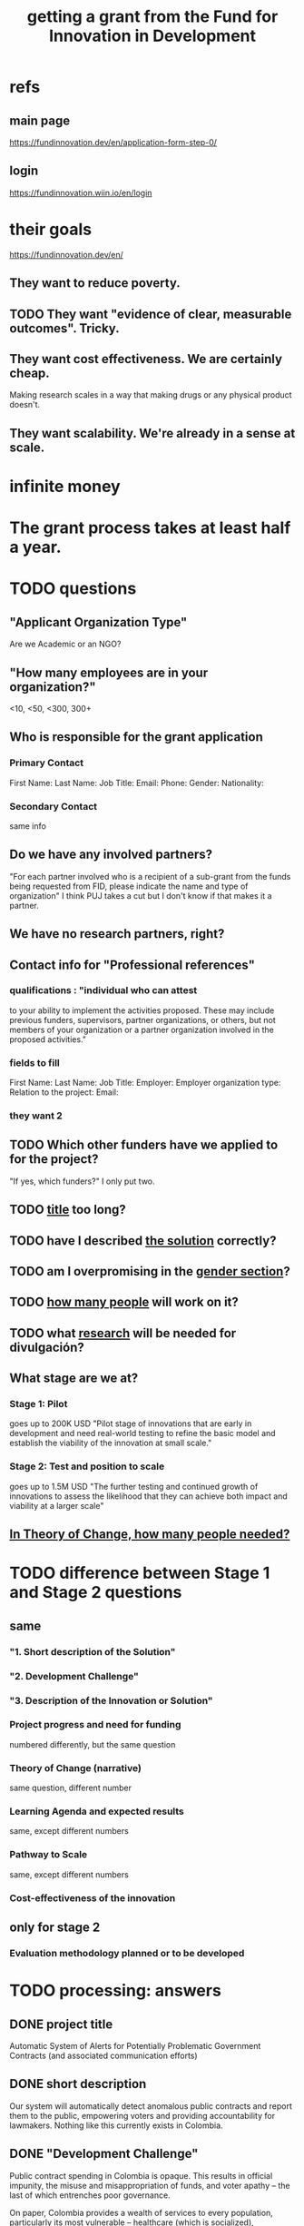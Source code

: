 :PROPERTIES:
:ID:       ece43518-7a0b-44b8-88c3-979337b6a5a0
:ROAM_ALIASES: "grant, Fund for Innovation in Development" "Fund for Innovation in Development, grant"
:END:
#+title: getting a grant from the Fund for Innovation in Development
* refs
** main page
   https://fundinnovation.dev/en/application-form-step-0/
** login
   https://fundinnovation.wiin.io/en/login
* their goals
  https://fundinnovation.dev/en/
** They want to reduce poverty.
** TODO They want "evidence of clear, measurable outcomes". Tricky.
** They want cost effectiveness. We are certainly cheap.
   Making research scales in a way that
   making drugs or any physical product doesn't.
** They want scalability. We're already in a sense at scale.
* infinite money
* The grant process takes at least half a year.
* TODO questions
** "Applicant Organization Type"
   Are we Academic or an NGO?
** "How many employees are in your organization?"
   <10, <50, <300, 300+
** Who is responsible for the grant application
*** Primary Contact
    First Name:
    Last Name:
    Job Title:
    Email:
    Phone:
    Gender:
    Nationality:
*** Secondary Contact
    same info
** Do we have any involved partners?
   "For each partner involved who is a recipient of a sub-grant from the funds being requested from FID, please indicate the name and type of organization"
   I think PUJ takes a cut but I don't know if that makes it a partner.
** We have no research partners, right?
** Contact info for "Professional references"
*** qualifications : "individual who can attest
    to your ability to implement the activities proposed. These may include previous funders, supervisors, partner organizations, or others, but not members of your organization or a partner organization involved in the proposed activities."
*** fields to fill
    First Name:
    Last Name:
    Job Title:
    Employer:
    Employer organization type:
    Relation to the project:
    Email:
*** they want 2
** TODO Which other funders have we applied to for the project?
   "If yes, which funders?"
   I only put two.
** TODO [[id:c224ac6b-6bab-4c59-b0ce-cc51fa4cf138][title]] too long?
** TODO have I described [[id:d172453e-1881-4b31-a488-abab43f2dab1][the solution]] correctly?
** TODO am I overpromising in the [[id:dfd72ac4-d488-4cf9-bb1f-dd2b39dbbfce][gender section]]?
** TODO [[id:9e6d77be-38fd-467d-aeb8-41fbea9d98bb][how many people]] will work on it?
** TODO what [[id:0383af4d-0cce-4452-bd5a-bf5b70920087][research]] will be needed for divulgación?
** What stage are we at?
*** Stage 1: Pilot
    goes up to 200K USD
    "Pilot stage of innovations that are early in development and need real-world testing to refine the basic model and establish the viability of the innovation at small scale."
*** Stage 2: Test and position to scale
    goes up to 1.5M USD
    "The further testing and continued growth of innovations to assess the likelihood that they can achieve both impact and viability at a larger scale"
** [[id:8a84343d-03e9-4cba-b069-445fb3e200f2][In Theory of Change, how many people needed?]]
* TODO difference between Stage 1 and Stage 2 questions
** same
*** "1. Short description of the Solution"
*** "2. Development Challenge"
*** "3. Description of the Innovation or Solution"
*** Project progress and need for funding
    numbered differently, but the same question
*** Theory of Change (narrative)
    same question, different number
*** Learning Agenda and expected results
    same, except different numbers
*** Pathway to Scale
    same, except different numbers
*** Cost-effectiveness of the innovation
** only for stage 2
*** Evaluation methodology planned or to be developed
* TODO processing: answers
** DONE project title
   :PROPERTIES:
   :ID:       c224ac6b-6bab-4c59-b0ce-cc51fa4cf138
   :END:
   Automatic System of Alerts for Potentially Problematic Government Contracts (and associated communication efforts)
** DONE short description
   Our system will automatically detect anomalous public contracts and report them to the public, empowering voters and providing accountability for lawmakers. Nothing like this currently exists in Colombia.
** DONE "Development Challenge"
Public contract spending in Colombia is opaque. This results in official impunity, the misuse and misappropriation of funds, and voter apathy – the last of which entrenches poor governance.

On paper, Colombia provides a wealth of services to every population, particularly its most vulnerable – healthcare (which is socialized), education, public housing, sanitation, energy, infrastructure, security, justice, and countless others. In practice, however, much of this spending is wasted or stolen. Those with the means spend to secure better services from the private sector. Those without suffer red tape and long queues for shoddy services. Ambulances can take hours to arrive. Police often simply don't. Ordinary citizens pay the price in time, money, health, security, justice and economic growth. Colombians would have more of all of those things, if government funds were better spent.

Greater transparency would result not just in better spending. It would also, by making officials accountable for their actions, improve democratic outcomes, specifically citizen participation and candidate quality. Colombia would not only better fulfill its existing promises, but make better ones in the future.

These issues affect every one of Colombia's 50 million citizens. Our solution would particularly help the majority of citizens who are unable to secure private alternatives to government-provided services -- which constitutes more than 90% of the population.
** DONE "Gender Equality"
   :PROPERTIES:
   :ID:       dfd72ac4-d488-4cf9-bb1f-dd2b39dbbfce
   :END:
Adequate provision of government services is especially important to the most vulnerable populations. To the extent -- which is substantial -- that women and female-led households have, on average, fewer resources than men and male-led households, our work will further gender equality.

Furthermore, where it is possible, we will monitor for gender parity in the contracts themselves. This will be possible when a contract involves enough sub-contracts that the fractions going to men and women can be considered statistically meaningful evidence of unequal gender treatment.
** BLOCKED Description of the Innovation or Solution
   :PROPERTIES:
   :ID:       d172453e-1881-4b31-a488-abab43f2dab1
   :END:
*** page 3, item 3
*** our answer
The information needed to monitor public contracts in Colombia is, technically, available to everybody. Colombia publishes data on public contracts in a number of online databases. The amount of data, while incomplete, is extremely large, and with some difficulty it can be searched. If a citizen suspected a specific contract of being mismanaged, they could typically find a great deal of information regarding it from these systems. But systematically traversing the data as it is updated to look for anomalies would require an impossible amount of time, were a human to do it.

A computer could do it, though, and that is our plan. We have already written code that can extract data from some of the online contract databases. The software that remains to be written is a supervised learning algorithm to automatically detect anomalous contracts, and an automatic system for publication of anomalous results.

We have two years of experience creating online systems -- in particular, our online tax microsimulation: http://www.ofiscal-puj.org/microsim/run_make/manual_ingest. And we have five years of experience communicating with lawmakers, the media, and civil society groups -- as abundantly evidenced by our Youtube channel: https://www.youtube.com/channel/UCf75rVz--QES-Xs83tdrl5A/videos We will rely on that experience as we pilot local dissemination efforts -- colloquia in small communities, explaining what the software has discovered about contracts in those communities, and how ordinary citizens can use it to monitor such activity.

This project is not merely innovative, but unique -- it solves a problem nobody has tackled before. The only existing "solution" is to hope that individuals sampling droplets from the ocean of online data on public contracts will somehow be able to provide the accountability that a well-functioning democracy requires. Instead of that -- instead of needing an absurd amount of human labor -- our system will require 24 months of programming and research from a small team.

Once the software is written, it will be able to run indefinitely on a single server, monitoring all public information on contracts available in Colombia, with occasional maintenance from a single programmer-economist. We will continue to engage in publicity efforts, but those will be cheap relative to the up-front cost of developing the system.
*** TODO to add to that
Our prior investigations of public contract databases revealed that the funds allocated by the Fondo de Mitigación de Emergencia (FOME) for the Covid emergency were being directed by a private agency under no obligation to make its spending public. The attention we brought to this issue forced the government to move those funds to the ministry of health, which as part of the government is so obligated to make its contracts public. The resulting transparency permitted citizen oversight of spending, resulting in more efficient spending, as well as savings, we believe, of thousands of millions of pesos.
** DONE theory of change
*** their question
    "The theory of change identifies the prerequisites, pathways, and interventions needed to achieve that goal. A theory of change should include an identification of needs, inputs, outputs, intermediate outcomes, and final outcomes"
    "specify the assumptions on which your theory of change is based, and your level of confidence around these assumptions"
*** our answer
**** outline
***** prereqs
****** work
******* Understand each DB.
******* Manually label training data from them "fishy" or "normal".
******* Experiment with supervised learning architectures, and select one.
******* Train it.
******* Experiment with unsupervised learning algorithms.
******* Code a process to scrape the databases for updates.
******* Code a process to publish fishy data to one of our websites.
****** assets
******* a year of labor (of how many people?)
	:PROPERTIES:
	:ID:       8a84343d-03e9-4cba-b069-445fb3e200f2
	:END:
******* a server running continuously
****** assumptions
******* The online DBs will continue to exist.
******* The online DBs will continue to be parseable.
******* We will be permitted to publish the data.
******* The coding will take a year.
**** text
     :PROPERTIES:
     :ID:       9e6d77be-38fd-467d-aeb8-41fbea9d98bb
     :END:
The work required consists of the following stages:
(*) Learn to parse each of the remaining databases. (We can already parse some of them.)
(*) Label a set of training data, identifying suspicious- and ordinary-looking contracts.
(*) Experiment with supervised learning architectures. Select one.
(*) Experiment with unsupervised learning algorithms. Select one.
(*) Train both algorithms and integrate them.
(*) Code a process to scrape the databases for updates.
(*) Code a process to regularly publish suspicious contracts to one of our websites, so that they are available to any internet user.
(*) Share the system's results with lawmakers and the media.
(*) Share the results in live colloquia, inviting academics, journalists and congresspeople.

The project relies on the following assumptions, each of which we present together with the probability we assign it:
(*) 95%: The online DBs will continue to exist.
(*) 95%: The online DBs will continue to be parseable.
(*) 99%: We will continue to be permitted to publish the data and host our colloquia.
(*) 99%: Our work will continue to attract attention, fuel debate, and enable citizen oversight.
(*) 95%: Citizen oversight will continue to result in changes in government policy.
(*) 80%: The project will take two years.

The potential benefits of this program are literally too many to count, but three of the most salient are these:
(*) Better provision of healthcare. This will benefit almost everybody, but it will disproportionately benefit the poorest, families with children, and caretakers (which are disproportionately women).
(*) Better infrastructure, which has the direct effects of economic growth, higher wages, better employment, and better sanitation (hence public health).
(*) Better education. This benefits not just the young, but also anyone who takes care of them (which again in Colombia is disproportionately women), and anyone who shares a household and hence resources with children.
(*) Greater public safety. This, like infrastructure, enables people to spend more time at work, studying, or engaging in leisure. These benefits accrue disproportionately to the vulnerable populations, since wealthier ones have already bought a greater measure of safety from the private sector.
** DONE picture of theory of change
   [[/home/jeff/of/grants/Fund-for-Innovation-in-Development/theory of change, one page.png]]
** DONE Learning Agenda and expected results
   :PROPERTIES:
   :ID:       0383af4d-0cce-4452-bd5a-bf5b70920087
   :END:
We already have a deep understanding of how to make data on government activities available in an easily-digestible form, and how to bring citizens' attention to those data. We also have five years of evidence that doing so engages citizens, gets the attention of lawmakers and the media, and stimulates political debate.

Therefore the only real research this project requires is of the engineering variety. We will determine how to parse every relevant source of data. We will experiment with machine learning architectures for identifying problematic contract data. We will learn how to continuously update the input data to the ML model from the relevant government databases, and how to continuously update the website where the AI's findings are published.

This research is, essentially, the software development process. The result will be a live, continuously updating machine learning process that identifies suspicious contract activity and publishes those contracts on our website. Your funding will enable us to pay the team members responsible for the development.
** DONE Pathway to Scale
Once the software is written and running, it will immediately perform at full-scale, monitoring all contracts in the public contract databases. Colombia's population is about 50 million people, and it will make the data available to everyone (indeed, even to people outside the country -- it's just a website, after all). Of course not all 50 million people will be reading it, but the resulting improvements in visibility, accountability, and voter information will serve everyone equally.

The major expense is building the software. Once it is running it will only require occasional maintenance from a single developer, plus the cost of running the server itself, which might be two hundred dollars a month.
** BLOCKED Cost-effectiveness of the innovation
** BLOCKED orphaned answers
*** resource usage
    The assets this project requires are minimal: The labor of [[HOW MANY PEOPLE, OF WHAT KIND?]] and one server running 24/7.
